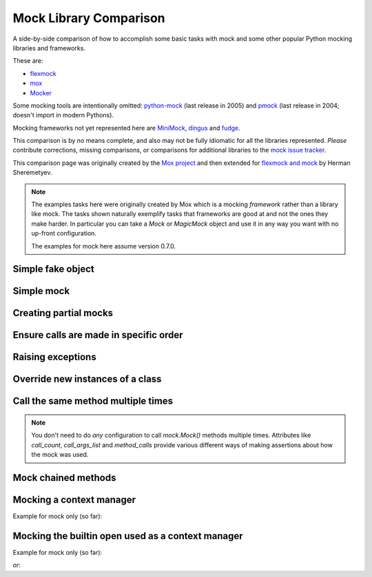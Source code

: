 =========================
 Mock Library Comparison
=========================


.. testsetup::

    import sys
    import mock
    from flexmock import flexmock
    import mox
    import somemodule
    from mocker import Mocker

    def assertEqual(a, b):
        assert a == b, ("%r != %r" % (a, b))

    def assertRaises(Exc, func):
        try:
            func()
        except Exc:
            return
        assert False, ("%s not raised" % Exc)

    class SomeException(Exception):
        some_method = method1 = method2 = None
    SomeObject = SomeException
    some_other_object = somemodule.SomeClass()


A side-by-side comparison of how to accomplish some basic tasks with mock and
some other popular Python mocking libraries and frameworks.

These are:

* `flexmock <http://pypi.python.org/pypi/flexmock>`_
* `mox <http://pypi.python.org/pypi/mox>`_
* `Mocker <http://niemeyer.net/mocker>`_

Some mocking tools are intentionally omitted: 
`python-mock <http://python-mock.sourceforge.net/>`_ (last release in 2005) and
`pmock <http://pmock.sourceforge.net/>`_ (last release in 2004; doesn't import in modern Pythons).

Mocking frameworks not yet represented here are
`MiniMock <http://pypi.python.org/pypi/MiniMock>`_,
`dingus <http://pypi.python.org/pypi/dingus>`_ and
`fudge <http://pypi.python.org/pypi/fudge>`_.

This comparison is by no means complete, and also may not be fully idiomatic
for all the libraries represented. *Please* contribute corrections, missing
comparisons, or comparisons for additional libraries to the `mock issue
tracker <https://code.google.com/p/mock/issues/list>`_.

This comparison page was originally created by the `Mox project
<https://code.google.com/p/pymox/wiki/MoxComparison>`_ and then extended for
`flexmock and mock <http://has207.github.com/flexmock/compare.html>`_ by
Herman Sheremetyev.

.. note::

    The examples tasks here were originally created by Mox which is a mocking
    *framework* rather than a library like mock. The tasks shown naturally
    exemplify tasks that frameworks are good at and not the ones they make
    harder. In particular you can take a `Mock` or `MagicMock` object and use
    it in any way you want with no up-front configuration.

    The examples for mock here assume version 0.7.0.


Simple fake object
~~~~~~~~~~~~~~~~~~

.. doctest::

    >>> # mock
    >>> my_mock = mock.Mock()
    >>> my_mock.some_method.return_value = "calculated value"
    >>> my_mock.some_attribute = "value"
    >>> assertEqual("calculated value", my_mock.some_method())
    >>> assertEqual("value", my_mock.some_attribute)

    >>> # Flexmock
    >>> some_object = flexmock(some_method=lambda: "calculated value", some_attribute="value")
    >>> assertEqual("calculated value", some_object.some_method())
    >>> assertEqual("value", some_object.some_attribute)

    >>> # Mox
    >>> my_mock = mox.MockAnything()
    >>> my_mock.some_method().AndReturn("calculated value")
    'calculated value'
    >>> my_mock.some_attribute = "value"
    >>> mox.Replay(my_mock)
    >>> assertEqual("calculated value", my_mock.some_method())
    >>> assertEqual("value", my_mock.some_attribute)

    >>> # Mocker
    >>> mocker = Mocker()
    >>> my_mock = mocker.mock()
    >>> my_mock.some_method()
    <mocker.Mock object at ...>
    >>> mocker.result("calculated value")
    >>> my_mock.some_attribute
    <mocker.Mock object at ...>
    >>> mocker.result("value")
    >>> mocker.replay()
    >>> assertEqual("calculated value", my_mock.some_method())
    >>> assertEqual("value", my_mock.some_attribute)


Simple mock
~~~~~~~~~~~

.. doctest::

    >>> # mock
    >>> my_mock = mock.Mock()
    >>> my_mock.some_method.return_value = "value"
    >>> assertEqual("value", my_mock.some_method())
    >>> my_mock.some_method.assert_called_once_with()

    >>> # Flexmock
    >>> some_object = flexmock()
    >>> some_object.should_receive("some_method").and_return("value").once
    <flexmock.Expectation object at ...>
    >>> assertEqual("value", some_object.some_method())

    >>> # Mox
    >>> my_mock = mox.MockAnything()
    >>> my_mock.some_method().AndReturn("value")
    'value'
    >>> mox.Replay(my_mock)
    >>> assertEqual("value", my_mock.some_method())
    >>> mox.Verify(my_mock)

    >>> # Mocker
    >>> mocker = Mocker()
    >>> my_mock = mocker.mock()
    >>> my_mock.some_method()
    <mocker.Mock object at ...>
    >>> mocker.result("value")
    >>> mocker.replay()
    >>> assertEqual("value", my_mock.some_method())
    >>> mocker.verify()


Creating partial mocks
~~~~~~~~~~~~~~~~~~~~~~

.. doctest::

    >>> # mock
    >>> my_mock = mock.Mock(spec=SomeObject)
    >>> my_mock.some_method.return_value = "value"
    >>> assertEqual("value", my_mock.some_method())

    >>> # Flexmock
    >>> flexmock(SomeObject).should_receive("some_method").and_return('value')
    <flexmock.Expectation object at ...>
    >>> assertEqual("value", SomeObject().some_method())

    >>> # Mox
    >>> my_mock = mox.MockObject(SomeObject)
    >>> my_mock.some_method().AndReturn("value")
    'value'
    >>> mox.Replay(my_mock)
    >>> assertEqual("value", my_mock.some_method())
    >>> mox.Verify(my_mock)

    >>> # Mocker
    >>> mocker = Mocker()
    >>> some_object = somemodule.SomeClass()
    >>> my_mock = mocker.proxy(some_object)
    >>> my_mock.Get()
    <mocker.Mock object at ...>
    >>> mocker.result("value")
    >>> mocker.replay()
    >>> assertEqual("value", my_mock.Get())
    >>> mocker.verify()


Ensure calls are made in specific order
~~~~~~~~~~~~~~~~~~~~~~~~~~~~~~~~~~~~~~~

.. doctest::

    >>> # mock
    >>> my_mock = mock.Mock(spec=SomeObject)
    >>> my_mock.method1()
    <mock.Mock object at 0x...>
    >>> my_mock.method2()
    <mock.Mock object at 0x...>
    >>> assertEqual(my_mock.method_calls, [('method1',), ('method2',)])

    >>> # Flexmock
    >>> some_object = flexmock(SomeObject)
    >>> some_object.should_receive('method1').once.ordered.and_return('first thing')
    <flexmock.Expectation object at ...>
    >>> some_object.should_receive('method2').once.ordered.and_return('second thing')
    <flexmock.Expectation object at ...>

    >>> # Mox
    >>> my_mock = mox.MockObject(SomeObject)
    >>> my_mock.method1().AndReturn('first thing')
    'first thing'
    >>> my_mock.method2().AndReturn('second thing')
    'second thing'
    >>> mox.Replay(my_mock)
    >>> my_mock.method1()
    'first thing'
    >>> my_mock.method2()
    'second thing'
    >>> mox.Verify(my_mock)

    >>> # Mocker
    >>> mocker = Mocker()
    >>> my_mock = mocker.mock()
    >>> with mocker.order():
    ...     my_mock.method1()
    ...     mocker.result('first thing')
    ...     my_mock.method2()
    ...     mocker.result('second thing')
    ...     mocker.replay()
    ...     my_mock.method1()
    ...     my_mock.method2()
    ...     mocker.verify()
    <mocker.Mock object at ...>
    <mocker.Mock object at ...>
    'first thing'
    'second thing'


Raising exceptions
~~~~~~~~~~~~~~~~~~

.. doctest::

    >>> # mock
    >>> my_mock = mock.Mock()
    >>> my_mock.some_method.side_effect = SomeException("message")
    >>> assertRaises(SomeException, my_mock.some_method)

    >>> # Flexmock
    >>> some_object = flexmock()
    >>> some_object.should_receive("some_method").and_raise(SomeException("message"))
    <flexmock.Expectation object at ...>
    >>> assertRaises(SomeException, some_object.some_method)

    >>> # Mox
    >>> my_mock = mox.MockAnything()
    >>> my_mock.some_method().AndRaise(SomeException("message"))
    >>> mox.Replay(my_mock)
    >>> assertRaises(SomeException, my_mock.some_method)
    >>> mox.Verify(my_mock)

    >>> # Mocker
    >>> mocker = Mocker()
    >>> my_mock = mocker.mock()
    >>> my_mock.some_method()
    <mocker.Mock object at ...>
    >>> mocker.throw(SomeException("message"))
    >>> mocker.replay()
    >>> assertRaises(SomeException, my_mock.some_method)
    >>> mocker.verify()


Override new instances of a class
~~~~~~~~~~~~~~~~~~~~~~~~~~~~~~~~~

.. doctest::

    >>> # mock
    >>> with mock.patch('somemodule.SomeClass') as MockClass:
    ...     MockClass.return_value = some_other_object
    ...     assertEqual(some_other_object, somemodule.SomeClass())
    ...

    >>> # Flexmock
    >>> flexmock(somemodule.SomeClass, new_instances=some_other_object)
    <flexmock.UnittestFlexMock object at ...>
    >>> assertEqual(some_other_object, somemodule.SomeClass())

    # >>> # Mox
    # >>> # XXX FAILING
    # >>> # (you will probably have mox.Mox() available as self.mox in a real test)
    # >>> mox.Mox().StubOutWithMock(somemodule, 'SomeClass', use_mock_anything=True)
    # >>> somemodule.SomeClass().AndReturn(some_other_object)
    # >>> mox.ReplayAll()
    # >>> assertEqual(some_other_object, somemodule.SomeClass())

    >>> # Mocker
    >>> # (TODO)


Call the same method multiple times
~~~~~~~~~~~~~~~~~~~~~~~~~~~~~~~~~~~

.. note::

    You don't need to do *any* configuration to call `mock.Mock()` methods
    multiple times. Attributes like `call_count`, `call_args_list` and
    `method_calls` provide various different ways of making assertions about
    how the mock was used.

.. doctest::

    >>> # mock
    >>> my_mock = mock.Mock()
    >>> my_mock.some_method()
    <mock.Mock object at 0x...>
    >>> my_mock.some_method()
    <mock.Mock object at 0x...>
    >>> assert my_mock.some_method.call_count >= 2

    >>> # Flexmock (verifies that the method gets called at least twice)
    >>> some_object = flexmock()
    >>> flexmock(some_object).should_receive('some_method').at_least.twice
    <flexmock.Expectation object at ...>

    >>> # Mox
    >>> # (does not support variable number of calls, so you need to create a new entry for each explicit call)
    >>> my_mock = mox.MockObject(some_object)
    >>> my_mock.some_method(mox.IgnoreArg(), mox.IgnoreArg())
    <mox.MockMethod object at ...>
    >>> my_mock.some_method(mox.IgnoreArg(), mox.IgnoreArg())
    <mox.MockMethod object at ...>
    >>> mox.Replay(my_mock)
    >>> my_mock.some_method(some_object, some_object)
    >>> my_mock.some_method(some_object, some_object)
    >>> mox.Verify(my_mock)

    >>> # Mocker
    >>> # (TODO)


Mock chained methods
~~~~~~~~~~~~~~~~~~~~

.. doctest::

    >>> # mock
    >>> my_mock = mock.Mock()
    >>> method3 = my_mock.method1.return_value.method2.return_value.method3
    >>> method3.return_value = 'some value'
    >>> assertEqual('some value', my_mock.method1().method2().method3(1, 2))
    >>> method3.assert_called_once_with(1, 2)

    >>> # Flexmock
    >>> # (intermediate method calls are automatically assigned to temporary fake objects
    >>> # and can be called with any arguments)
    >>> arg1, arg2 = 'arg1', 'arg2'
    >>> flexmock(some_object).should_receive(
    ...     'method1.method2.method3'
    ... ).with_args(arg1, arg2).and_return('some value')
    <flexmock.Expectation object at ...>
    >>> assertEqual('some value', some_object.method1().method2().method3(arg1, arg2))

    # >>> # Mox
    # >>> # XXX FAILING
    # >>> some_object = somemodule.SomeClass()
    # >>> my_mock = mox.MockObject(some_object)
    # >>> my_mock2 = mox.MockAnything()
    # >>> my_mock3 = mox.MockAnything()
    # >>> my_mock.method1().AndReturn(my_mock)
    # <MockAnything instance>
    # >>> my_mock2.method2().AndReturn(my_mock2)
    # <MockAnything instance>
    # >>> my_mock3.method3(arg1, arg2).AndReturn('some_value')
    # 'some_value'
    # >>> mox.Mox().ReplayAll()
    # >>> assertEqual("some_value", some_object.method1().method2().method3(arg1, arg2))
    # >>> self.mox.VerifyAll()

    >>> # Mocker
    >>> # (TODO)


Mocking a context manager
~~~~~~~~~~~~~~~~~~~~~~~~~

Example for mock only (so far):

.. doctest::

    >>> # mock
    >>> my_mock = mock.MagicMock()
    >>> with my_mock:
    ...     pass
    ...
    >>> my_mock.__enter__.assert_called_with()
    >>> my_mock.__exit__.assert_called_with(None, None, None)


Mocking the builtin open used as a context manager
~~~~~~~~~~~~~~~~~~~~~~~~~~~~~~~~~~~~~~~~~~~~~~~~~~

Example for mock only (so far):

.. doctest::

    >>> # mock
    >>> my_mock = mock.MagicMock()
    >>> with mock.patch('__builtin__.open', my_mock):
    ...     manager = my_mock.return_value.__enter__.return_value
    ...     manager.read.return_value = 'some data'
    ...     with open('foo') as h:
    ...         data = h.read()
    ...
    >>> data
    'some data'
    >>> my_mock.assert_called_once_with('foo')

*or*:

.. doctest::

    >>> # mock
    >>> with mock.patch('__builtin__.open') as my_mock:
    ...     my_mock.return_value.__enter__ = lambda s: s
    ...     my_mock.return_value.__exit__ = mock.Mock()
    ...     my_mock.return_value.read.return_value = 'some data'
    ...     with open('foo') as h:
    ...         data = h.read()
    ...
    >>> data
    'some data'
    >>> my_mock.assert_called_once_with('foo')

